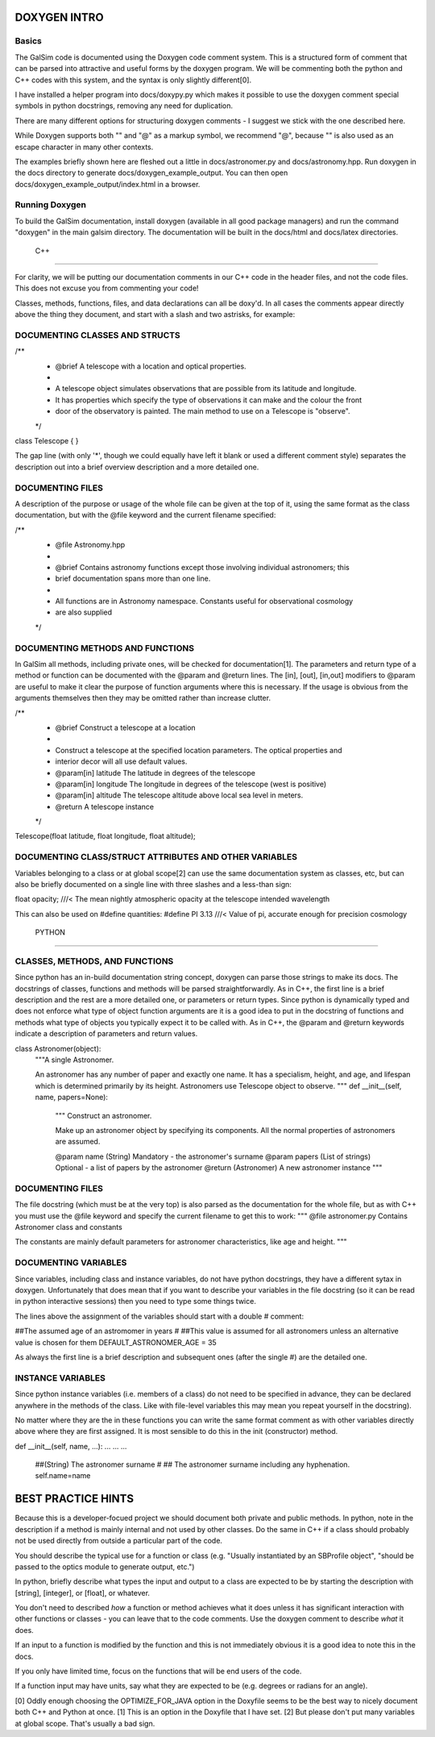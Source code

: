 DOXYGEN INTRO
=============

Basics
------

The GalSim code is documented using the Doxygen code comment system.  This is a structured form of
comment that can be parsed into attractive and useful forms by the doxygen program.  We will be 
commenting both the python and C++ codes with this system, and the syntax is only slightly 
different[0].

I have installed a helper program into docs/doxypy.py which makes it possible to use the doxygen 
comment special symbols in python docstrings, removing any need for duplication.

There are many different options for structuring doxygen comments - I suggest we stick with the one 
described here.

While Doxygen supports both "\" and "@" as a markup symbol, we recommend "@", because "\" is also 
used as an escape character in many other contexts.

The examples briefly shown here are fleshed out a little in 
docs/astronomer.py and docs/astronomy.hpp.  Run doxygen in the docs directory to generate  
docs/doxygen_example_output.  You can then open  docs/doxygen_example_output/index.html in a 
browser.

Running Doxygen
-------------
To build the GalSim documentation, install doxygen (available in all good package managers) and run 
the command "doxygen" in the main galsim directory.  The documentation will be built in the 
docs/html and docs/latex directories.



     C++
==============

For clarity, we will be putting our documentation comments in our C++ code in the header files, 
and not the code files.  This does not excuse you from commenting your code!  

Classes, methods, functions, files, and data declarations can all be doxy'd.  In all cases the 
comments appear directly above the thing they document, and start with a slash and two astrisks,
for example:


DOCUMENTING CLASSES AND STRUCTS
-------------------------------

/**
 *  @brief A telescope with a location and optical properties.
 *
 *  A telescope object simulates observations that are possible from its latitude and longitude.
 *  It has properties which specify the type of observations it can make and the colour the front
 *  door of the observatory is painted.  The main method to use on a Telescope is "observe".
 */
class Telescope
{
}

The gap line (with only '*', though we could equally have left it blank or used a different 
comment style) separates the description out into a brief overview description and a more detailed 
one.


DOCUMENTING FILES
-----------------
A description of the purpose or usage of the whole file can be given at the top of it, using the 
same format as the class documentation, but with the @file keyword and the current filename 
specified:

/**
 *  @file Astronomy.hpp
 *
 *  @brief Contains astronomy functions except those involving individual astronomers; this
 *         brief documentation spans more than one line.
 *
 *  All functions are in Astronomy namespace. Constants useful for observational cosmology
 *  are also supplied
 */




DOCUMENTING METHODS AND FUNCTIONS
---------------------------------

In GalSim all methods, including private ones, will be checked for documentation[1].  The 
parameters and return type of a method or function can be documented with the @param and @return 
lines.  The [in], [out], [in,out] modifiers to @param are useful to make it clear the purpose of 
function arguments where this is necessary. If the usage is obvious from the arguments themselves 
then they may be omitted rather than increase clutter.

/**
 *  @brief Construct a telescope at a location
 *
 *  Construct a telescope at the specified location parameters.  The optical properties and 
 *  interior decor will all use default values.
 *  @param[in] latitude    The latitude in degrees of the telescope
 *  @param[in] longitude   The longitude in degrees of the telescope (west is positive)
 *  @param[in] altitude    The telescope altitude above local sea level in meters.
 *  @return A telescope instance
 */
Telescope(float latitude, float longitude, float altitude);


DOCUMENTING CLASS/STRUCT ATTRIBUTES AND OTHER VARIABLES
------------------------------------------------
Variables belonging to a class or at global scope[2] can use the same documentation system as 
classes, etc, but can also be briefly documented on a single line with three slashes and a 
less-than sign:

float opacity;  ///< The mean nightly atmospheric opacity at the telescope intended wavelength 

This can also be used on #define quantities:
#define PI 3.13 ///< Value of pi, accurate enough for precision cosmology


     PYTHON
=================

CLASSES, METHODS, AND FUNCTIONS
-------------------------------

Since python has an in-build documentation string concept, doxygen can parse those strings to make 
its docs.  The docstrings of classes, functions and methods will be parsed straightforwardly.  
As in C++, the first line is a brief description and the rest are a more detailed one, or 
parameters or return types.  Since python is dynamically typed and does not enforce what type of 
object function arguments are it is a good idea to put in the docstring of functions and methods 
what type of objects you typically expect it to be called with.  As in C++, the @param and @return 
keywords indicate a description of parameters and return values.

class Astronomer(object):
    """A single Astronomer.
    
    An astronomer has any number of paper and exactly one name.
    It has a specialism, height, and age, and lifespan which is determined 
    primarily by its height.  Astronomers use Telescope object to observe.
    """
    def __init__(self, name, papers=None):
        """
        Construct an astronomer.
        
        Make up an astronomer object by specifying its components. All the normal 
        properties of astronomers are assumed.
        
        @param name (String) Mandatory - the astronomer's surname
        @param papers (List of strings) Optional - a list of papers by the astronomer
        @return (Astronomer) A new astronomer instance
        """


DOCUMENTING FILES
-----------------
The file docstring (which must be at the very top) is also parsed as the documentation for the 
whole file, but as with C++ you must use the @file keyword and specify the current filename to 
get this to work:
"""
@file astronomer.py Contains Astronomer class and constants

The constants are mainly default parameters for astronomer characteristics, like age and height.
"""

DOCUMENTING VARIABLES
---------------------
Since variables, including class and instance variables, do not have python docstrings, they have a 
different sytax in doxygen.  Unfortunately that does mean that if you want to describe your 
variables in the file docstring (so it can be read in python interactive sessions) then you need 
to type some things twice.  

The lines above the assignment of the variables should start with a double # comment:

##The assumed age of an astromomer in years
#
##This value is assumed for all astronomers unless an alternative value is chosen for them
DEFAULT_ASTRONOMER_AGE = 35

As always the first line is a brief description and subsequent ones (after the single #) are the 
detailed one.

INSTANCE VARIABLES
------------------
Since python instance variables (i.e. members of a class) do not need to be specified in advance,
they can be declared anywhere in the methods of the class.  Like with file-level variables this may 
mean you repeat yourself in the docstring).  

No matter where they are the in these functions you can write the same format comment as with other 
variables directly above where they are first assigned.  It is most sensible to do this in the init 
(constructor) method.  


def __init__(self, name, ...):
...
...
...
    ##(String) The astronomer surname
    #
    ## The astronomer surname including any hyphenation.
    self.name=name  




BEST PRACTICE HINTS
===================

Because this is a developer-focued project we should document both private and public methods.  In 
python, note in the description if a method is mainly internal and not used by other classes.  Do 
the same in C++ if a class should probably not be used directly from outside a particular part of 
the code.

You should describe the typical use for a function or class (e.g. "Usually instantiated by an 
SBProfile object", "should be passed to the optics module to generate output, etc.")

In python, briefly describe what types the input and output to a class are expected to be by 
starting the description with [string],  [integer], or [float], or whatever.

You don't need to described *how* a function or method achieves what it does unless it has 
significant interaction with other functions or classes - you can leave that to the code comments.
Use the doxygen comment to describe *what* it does.

If an input to a function is modified by the function and this is not immediately obvious it is a 
good idea to note this in the docs.

If you only have limited time, focus on the functions that will be end users of the code.

If a function input may have units, say what they are expected to be  (e.g. degrees or radians 
for an angle).



[0] Oddly enough choosing the OPTIMIZE_FOR_JAVA option in the Doxyfile seems to be the best way to 
nicely document both C++ and Python at once.
[1] This is an option in the Doxyfile that I have set.
[2] But please don't put many variables at global scope.  That's usually a bad sign.


